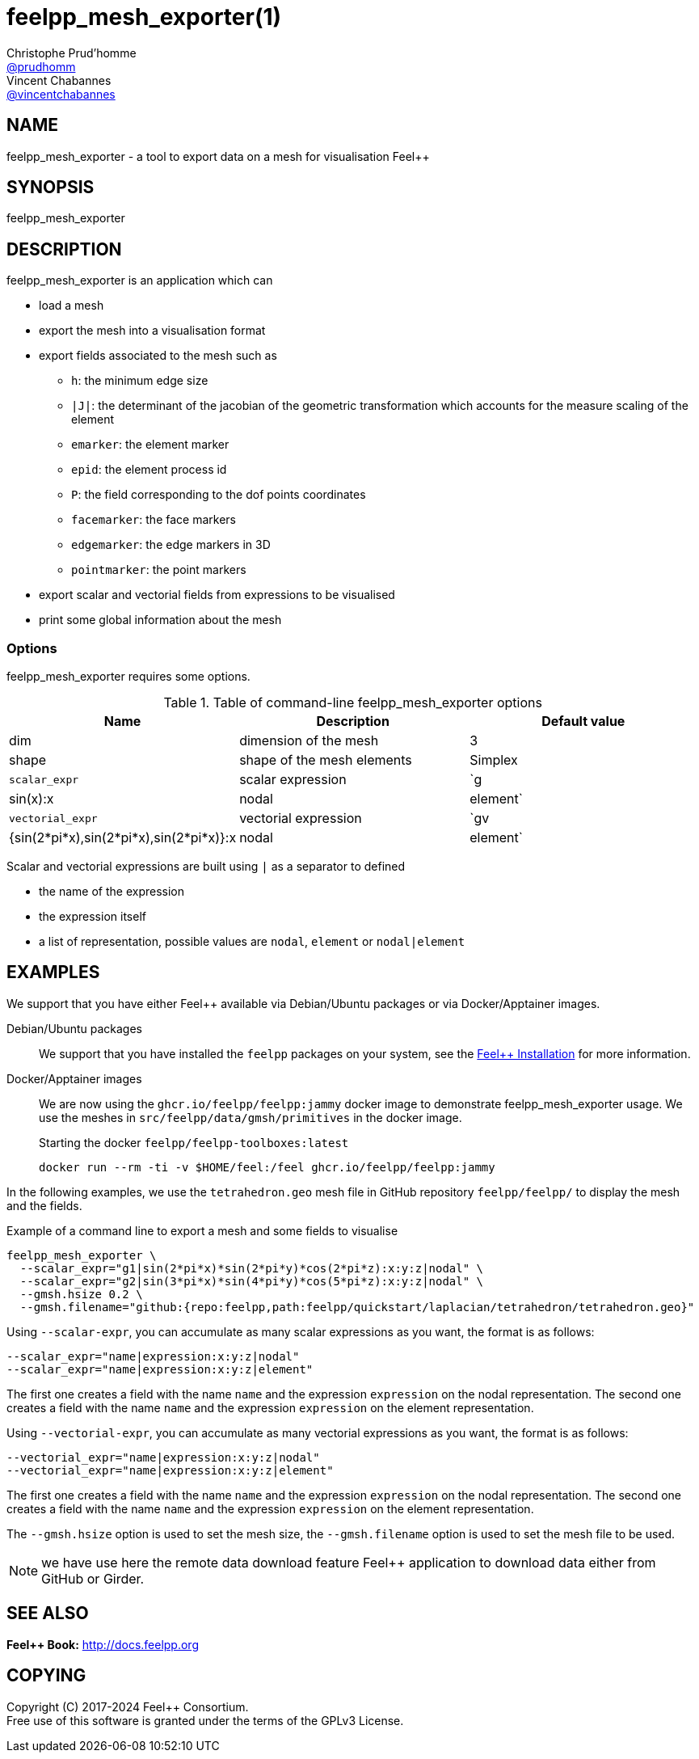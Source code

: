 :feelpp: Feel++
= feelpp_mesh_exporter(1)
Christophe Prud'homme <https://github.com/prudhomm[@prudhomm]>; Vincent Chabannes <https://github.com/vincentchabannes[@vincentchabannes]>
:manmanual: feelpp_mesh_exporter
:man-linkstyle: pass:[blue R < >]


== NAME

{manmanual} - a tool to export data on a mesh for visualisation {feelpp}


== SYNOPSIS

{manmanual}

== DESCRIPTION

{manmanual} is an application which can

* load a  mesh
* export the mesh into a visualisation format
* export fields associated to the mesh such as
** `h`: the minimum edge size
** `|J|`: the determinant of the jacobian of the geometric transformation  which accounts for the measure scaling of the element
** `emarker`: the element marker
** `epid`: the element process id
** `P`: the field corresponding to the dof points coordinates
** `facemarker`: the face markers
** `edgemarker`: the edge markers in 3D
** `pointmarker`: the point markers
* export scalar and vectorial fields from expressions to be visualised
* print some global information about the mesh

=== Options

{manmanual} requires some options.

.Table of command-line {manmanual} options
|===
| Name | Description | Default value

| dim | dimension of the mesh | 3
| shape| shape of the mesh elements | Simplex
| `scalar_expr` | scalar expression | `g|sin(x):x|nodal|element`
| `vectorial_expr` | vectorial expression | `gv|{sin(2*pi*x),sin(2*pi*x),sin(2*pi*x)}:x|nodal|element`
|===

Scalar and vectorial expressions are built using `|` as a separator to defined

* the name of the expression
* the expression itself
* a list of representation, possible values are `nodal`, `element` or `nodal|element`


== EXAMPLES

We support that you have either {feelpp} available via Debian/Ubuntu packages or via Docker/Apptainer images.

Debian/Ubuntu packages:: We support that you have installed the `feelpp` packages on your system, see the xref:user:install:index.adoc[{feelpp} Installation] for more information.

Docker/Apptainer images:: We are now using the `ghcr.io/feelpp/feelpp:jammy` docker image to demonstrate {manmanual} usage.
We use the meshes in `src/feelpp/data/gmsh/primitives` in the docker image.
+
[source,shell]
.Starting the docker `feelpp/feelpp-toolboxes:latest`
----
docker run --rm -ti -v $HOME/feel:/feel ghcr.io/feelpp/feelpp:jammy
----

In the following examples, we use the `tetrahedron.geo` mesh file in GitHub repository `feelpp/feelpp/` to display the mesh and the fields.

.Example of a command line to export a mesh and some fields to visualise
[source,shell]
----
feelpp_mesh_exporter \
  --scalar_expr="g1|sin(2*pi*x)*sin(2*pi*y)*cos(2*pi*z):x:y:z|nodal" \
  --scalar_expr="g2|sin(3*pi*x)*sin(4*pi*y)*cos(5*pi*z):x:y:z|nodal" \
  --gmsh.hsize 0.2 \
  --gmsh.filename="github:{repo:feelpp,path:feelpp/quickstart/laplacian/tetrahedron/tetrahedron.geo}"
----

Using `--scalar-expr`, you can accumulate as many scalar expressions as you want, the format is as follows:
[source,shell]
----
--scalar_expr="name|expression:x:y:z|nodal"
--scalar_expr="name|expression:x:y:z|element"
----
The first one creates a field with the name `name` and the expression `expression` on the nodal representation.
The second one creates a field with the name `name` and the expression `expression` on the element representation.

Using `--vectorial-expr`, you can accumulate as many vectorial expressions as you want, the format is as follows:
[source,shell]
----
--vectorial_expr="name|expression:x:y:z|nodal"
--vectorial_expr="name|expression:x:y:z|element"
----

The first one creates a field with the name `name` and the expression `expression` on the nodal representation.
The second one creates a field with the name `name` and the expression `expression` on the element representation.

The `--gmsh.hsize` option is used to set the mesh size, the `--gmsh.filename` option is used to set the mesh file to be used.

NOTE: we have use here the remote data download feature {feelpp} application to download data either from GitHub or Girder.

== SEE ALSO

*{feelpp} Book:* http://docs.feelpp.org

== COPYING

Copyright \(C) 2017-2024 {feelpp} Consortium. +
Free use of this software is granted under the terms of the GPLv3 License.
